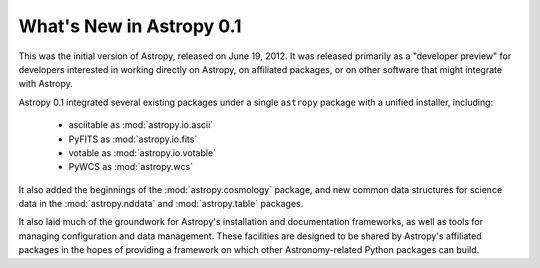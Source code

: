 =========================
What's New in Astropy 0.1
=========================

This was the initial version of Astropy, released on June 19, 2012.  It was
released primarily as a "developer preview" for developers interested in
working directly on Astropy, on affiliated packages, or on other software that
might integrate with Astropy.

Astropy 0.1 integrated several existing packages under a single ``astropy``
package with a unified installer, including:

 * asciitable as :mod:`astropy.io.ascii`
 * PyFITS as :mod:`astropy.io.fits`
 * votable as :mod:`astropy.io.votable`
 * PyWCS as :mod:`astropy.wcs`

It also added the beginnings of the :mod:`astropy.cosmology` package, and new
common data structures for science data in the :mod:`astropy.nddata` and
:mod:`astropy.table` packages.

It also laid much of the groundwork for Astropy's installation and
documentation frameworks, as well as tools for managing configuration and data
management.  These facilities are designed to be shared by Astropy's affiliated
packages in the hopes of providing a framework on which other Astronomy-related
Python packages can build.
